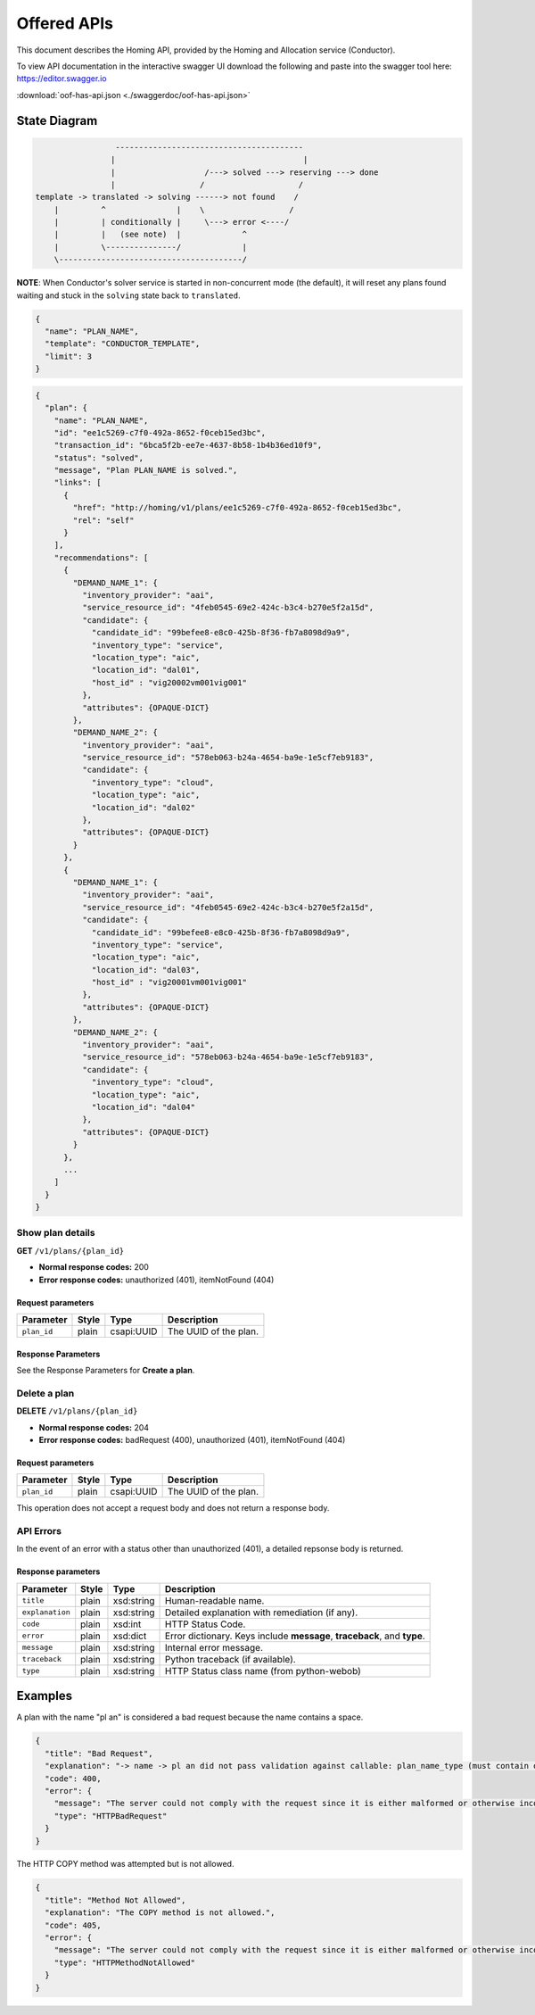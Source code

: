 .. This work is licensed under a Creative Commons Attribution 4.0 International License.
.. http://creativecommons.org/licenses/by/4.0
.. _offeredapis:

Offered APIs
=============================================

This document describes the Homing API, provided by the Homing and Allocation service (Conductor).


To view API documentation in the interactive swagger UI download the following and
paste into the swagger tool here: https://editor.swagger.io

:download:`oof-has-api.json <./swaggerdoc/oof-has-api.json>`

.. swaggerv2doc:: ./swaggerdoc/oof-has-api.json

State Diagram
^^^^^^^^^^^^^

.. code:: text

                      ----------------------------------------
                     |                                        |
                     |                   /---> solved ---> reserving ---> done
                     |                  /                    /
     template -> translated -> solving ------> not found    /
         |         ^               |    \                  / 
         |         | conditionally |     \---> error <----/
         |         |   (see note)  |             ^
         |         \---------------/             |
         \---------------------------------------/

**NOTE**: When Conductor's solver service is started in non-concurrent
mode (the default), it will reset any plans found waiting and stuck in
the ``solving`` state back to ``translated``.

.. code:: json

    {
      "name": "PLAN_NAME",
      "template": "CONDUCTOR_TEMPLATE",
      "limit": 3
    }

.. code:: json

    {
      "plan": {
        "name": "PLAN_NAME",
        "id": "ee1c5269-c7f0-492a-8652-f0ceb15ed3bc",
        "transaction_id": "6bca5f2b-ee7e-4637-8b58-1b4b36ed10f9",
        "status": "solved",
        "message", "Plan PLAN_NAME is solved.",
        "links": [
          {
            "href": "http://homing/v1/plans/ee1c5269-c7f0-492a-8652-f0ceb15ed3bc",
            "rel": "self"
          }
        ],
        "recommendations": [
          {
            "DEMAND_NAME_1": {
              "inventory_provider": "aai",
              "service_resource_id": "4feb0545-69e2-424c-b3c4-b270e5f2a15d",
              "candidate": {
                "candidate_id": "99befee8-e8c0-425b-8f36-fb7a8098d9a9",
                "inventory_type": "service",
                "location_type": "aic",
                "location_id": "dal01",
                "host_id" : "vig20002vm001vig001"
              },
              "attributes": {OPAQUE-DICT}
            },
            "DEMAND_NAME_2": {
              "inventory_provider": "aai",
              "service_resource_id": "578eb063-b24a-4654-ba9e-1e5cf7eb9183",
              "candidate": {
                "inventory_type": "cloud",
                "location_type": "aic",
                "location_id": "dal02"
              },
              "attributes": {OPAQUE-DICT}
            }
          },
          {
            "DEMAND_NAME_1": {
              "inventory_provider": "aai",
              "service_resource_id": "4feb0545-69e2-424c-b3c4-b270e5f2a15d",
              "candidate": {
                "candidate_id": "99befee8-e8c0-425b-8f36-fb7a8098d9a9",
                "inventory_type": "service",
                "location_type": "aic",
                "location_id": "dal03",
                "host_id" : "vig20001vm001vig001"
              },
              "attributes": {OPAQUE-DICT}
            },
            "DEMAND_NAME_2": {
              "inventory_provider": "aai",
              "service_resource_id": "578eb063-b24a-4654-ba9e-1e5cf7eb9183",
              "candidate": {
                "inventory_type": "cloud",
                "location_type": "aic",
                "location_id": "dal04"
              },
              "attributes": {OPAQUE-DICT}
            }
          },
          ...
        ]
      }
    }

Show plan details
-----------------

**GET** ``/v1/plans/{plan_id}``

-  **Normal response codes:** 200
-  **Error response codes:** unauthorized (401), itemNotFound (404)

Request parameters
~~~~~~~~~~~~~~~~~~

+---------------+---------+--------------+-------------------------+
| Parameter     | Style   | Type         | Description             |
+===============+=========+==============+=========================+
| ``plan_id``   | plain   | csapi:UUID   | The UUID of the plan.   |
+---------------+---------+--------------+-------------------------+

Response Parameters
~~~~~~~~~~~~~~~~~~~

See the Response Parameters for **Create a plan**.

Delete a plan
-------------

**DELETE** ``/v1/plans/{plan_id}``

-  **Normal response codes:** 204
-  **Error response codes:** badRequest (400), unauthorized (401),
   itemNotFound (404)

Request parameters
~~~~~~~~~~~~~~~~~~

+---------------+---------+--------------+-------------------------+
| Parameter     | Style   | Type         | Description             |
+===============+=========+==============+=========================+
| ``plan_id``   | plain   | csapi:UUID   | The UUID of the plan.   |
+---------------+---------+--------------+-------------------------+

This operation does not accept a request body and does not return a
response body.

API Errors
----------

In the event of an error with a status other than unauthorized (401), a
detailed repsonse body is returned.

Response parameters
~~~~~~~~~~~~~~~~~~~

+-----------------+--------+------------+---------------------------------------------+
| Parameter       | Style  | Type       | Description                                 |
+=================+========+============+=============================================+
| ``title``       | plain  | xsd:string | Human-readable name.                        |
+-----------------+--------+------------+---------------------------------------------+
| ``explanation`` | plain  | xsd:string | Detailed explanation with remediation (if   |
|                 |        |            | any).                                       |
+-----------------+--------+------------+---------------------------------------------+
| ``code``        | plain  | xsd:int    | HTTP Status Code.                           |
+-----------------+--------+------------+---------------------------------------------+
| ``error``       | plain  | xsd:dict   | Error dictionary. Keys include **message**, |
|                 |        |            | **traceback**, and **type**.                |
+-----------------+--------+------------+---------------------------------------------+
| ``message``     | plain  | xsd:string | Internal error message.                     |
+-----------------+--------+------------+---------------------------------------------+
| ``traceback``   | plain  | xsd:string | Python traceback (if available).            |
|                 |        |            |                                             |
+-----------------+--------+------------+---------------------------------------------+
| ``type``        | plain  | xsd:string | HTTP Status class name (from python-webob)  |
+-----------------+--------+------------+---------------------------------------------+

Examples
^^^^^^^^

A plan with the name "pl an" is considered a bad request because the
name contains a space.

.. code:: json

    {
      "title": "Bad Request",
      "explanation": "-> name -> pl an did not pass validation against callable: plan_name_type (must contain only uppercase and lowercase letters, decimal digits, hyphens, periods, underscores, and tildes [RFC 3986, Section 2.3])",
      "code": 400,
      "error": {
        "message": "The server could not comply with the request since it is either malformed or otherwise incorrect.",
        "type": "HTTPBadRequest"
      }
    }

The HTTP COPY method was attempted but is not allowed.

.. code:: json

    {
      "title": "Method Not Allowed",
      "explanation": "The COPY method is not allowed.",
      "code": 405,
      "error": {
        "message": "The server could not comply with the request since it is either malformed or otherwise incorrect.",
        "type": "HTTPMethodNotAllowed"
      }
    }
